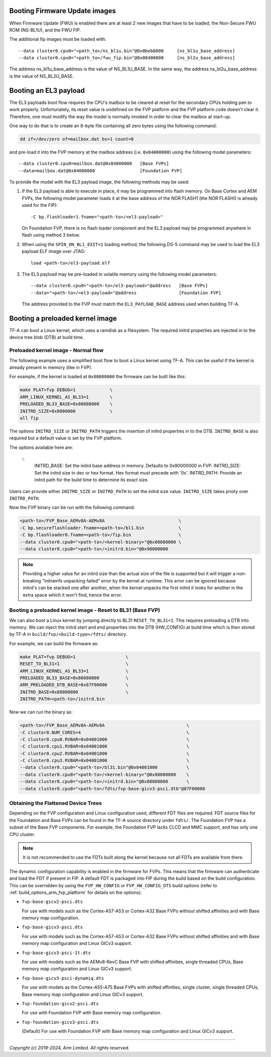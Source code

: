 Booting Firmware Update images
------------------------------

When Firmware Update (FWU) is enabled there are at least 2 new images
that have to be loaded, the Non-Secure FWU ROM (NS-BL1U), and the
FWU FIP.

The additional fip images must be loaded with:

::

    --data cluster0.cpu0="<path_to>/ns_bl1u.bin"@0x0beb8000	[ns_bl1u_base_address]
    --data cluster0.cpu0="<path_to>/fwu_fip.bin"@0x08400000	[ns_bl2u_base_address]

The address ns_bl1u_base_address is the value of NS_BL1U_BASE.
In the same way, the address ns_bl2u_base_address is the value of
NS_BL2U_BASE.

Booting an EL3 payload
----------------------

The EL3 payloads boot flow requires the CPU's mailbox to be cleared at reset for
the secondary CPUs holding pen to work properly. Unfortunately, its reset value
is undefined on the FVP platform and the FVP platform code doesn't clear it.
Therefore, one must modify the way the model is normally invoked in order to
clear the mailbox at start-up.

One way to do that is to create an 8-byte file containing all zero bytes using
the following command:

.. code:: shell

    dd if=/dev/zero of=mailbox.dat bs=1 count=8

and pre-load it into the FVP memory at the mailbox address (i.e. ``0x04000000``)
using the following model parameters:

::

    --data cluster0.cpu0=mailbox.dat@0x04000000   [Base FVPs]
    --data=mailbox.dat@0x04000000                 [Foundation FVP]

To provide the model with the EL3 payload image, the following methods may be
used:

#. If the EL3 payload is able to execute in place, it may be programmed into
   flash memory. On Base Cortex and AEM FVPs, the following model parameter
   loads it at the base address of the NOR FLASH1 (the NOR FLASH0 is already
   used for the FIP):

   ::

       -C bp.flashloader1.fname="<path-to>/<el3-payload>"

   On Foundation FVP, there is no flash loader component and the EL3 payload
   may be programmed anywhere in flash using method 3 below.

#. When using the ``SPIN_ON_BL1_EXIT=1`` loading method, the following DS-5
   command may be used to load the EL3 payload ELF image over JTAG:

   ::

       load <path-to>/el3-payload.elf

#. The EL3 payload may be pre-loaded in volatile memory using the following
   model parameters:

   ::

       --data cluster0.cpu0="<path-to>/el3-payload>"@address   [Base FVPs]
       --data="<path-to>/<el3-payload>"@address                [Foundation FVP]

   The address provided to the FVP must match the ``EL3_PAYLOAD_BASE`` address
   used when building TF-A.

Booting a preloaded kernel image
--------------------------------

TF-A can boot a Linux kernel, which uses a ramdisk as a filesystem. The
required initrd properties are injected in to the device tree blob (DTB) at
build time.

Preloaded kernel image - Normal flow
^^^^^^^^^^^^^^^^^^^^^^^^^^^^^^^^^^^^

The following example uses a simplified boot flow to boot a Linux kernel
using TF-A. This can be useful if the kernel is already present in memory
(like in FVP).

For example, if the kernel is loaded at ``0x80080000`` the firmware can be
built like this:

.. code:: shell

    make PLAT=fvp DEBUG=1             \
    ARM_LINUX_KERNEL_AS_BL33=1        \
    PRELOADED_BL33_BASE=0x80080000    \
    INITRD_SIZE=0x8000000             \
    all fip

The options ``INITRD_SIZE`` or ``INITRD_PATH`` triggers the insertion of initrd
properties in to the DTB. ``INITRD_BASE`` is also required but a default value
is set by the FVP platform.

The options available here are:

    ::
        INITRD_BASE: Set the initrd base address in memory. Defaults to 0x90000000 in FVP.
        INITRD_SIZE: Set the initrd size in dec or hex format. Hex format must precede with '0x'.
        INITRD_PATH: Provide an initrd path for the build time to determine its exact size.

Users can provide either ``INITRD_SIZE`` or ``INITRD_PATH`` to set the initrd
size value. ``INITRD_SIZE`` takes prioty over ``INITRD_PATH``.

Now the FVP binary can be run with the following command:

.. code:: shell

    <path-to>/FVP_Base_AEMv8A-AEMv8A                            \
    -C bp.secureflashloader.fname=<path-to>/bl1.bin             \
    -C bp.flashloader0.fname=<path-to>/fip.bin                  \
    --data cluster0.cpu0="<path-to>/<kernel-binary>"@0x80080000 \
    --data cluster0.cpu0="<path-to>/<initrd.bin>"@0x90000000

.. note::
    Providing a higher value for an initrd size than the actual size of the file
    is supported but it will trigger a non-breaking "Initramfs unpacking failed"
    error by the kernel at runtime. This error can be ignored because initrd's
    can be stacked one after another, when the kernel unpacks the first initrd it
    looks for another in the extra space which it won't find, hence the error.

Booting a preloaded kernel image - Reset to BL31 (Base FVP)
^^^^^^^^^^^^^^^^^^^^^^^^^^^^^^^^^^^^^^^^^^^^^^^^^^^^^^^^^^^

We can also boot a Linux kernel by jumping directly to BL31 ``RESET_TO_BL31=1``.
This requires preloading a DTB into memory. We can inject the initrd start and
end properties into the DTB (HW_CONFIG) at build time which is then stored by
TF-A in ``build/fvp/<build-type>/fdts/`` directory.

For example, we can build the firmware as:

.. code:: shell

    make PLAT=fvp DEBUG=1                   \
    RESET_TO_BL31=1                         \
    ARM_LINUX_KERNEL_AS_BL33=1              \
    PRELOADED_BL33_BASE=0x80080000          \
    ARM_PRELOADED_DTB_BASE=0x87F00000       \
    INITRD_BASE=0x88000000                  \
    INITRD_PATH=<path-to>/initrd.bin

Now we can run the binary as:

.. code:: shell

    <path-to>/FVP_Base_AEMv8A-AEMv8A                               \
    -C cluster0.NUM_CORES=4                                        \
    -C cluster0.cpu0.RVBAR=0x04001000                              \
    -C cluster0.cpu1.RVBAR=0x04001000                              \
    -C cluster0.cpu2.RVBAR=0x04001000                              \
    -C cluster0.cpu3.RVBAR=0x04001000                              \
    --data cluster0.cpu0="<path-to>/bl31.bin"@0x04001000           \
    --data cluster0.cpu0="<path-to>/<kernel-binary>"@0x80080000    \
    --data cluster0.cpu0="<path-to>/<initrd.bin>"@0x88000000       \
    --data cluster0.cpu0="<path-to>/fdts/fvp-base-gicv3-psci.dtb"@87F00000

Obtaining the Flattened Device Trees
^^^^^^^^^^^^^^^^^^^^^^^^^^^^^^^^^^^^

Depending on the FVP configuration and Linux configuration used, different
FDT files are required. FDT source files for the Foundation and Base FVPs can
be found in the TF-A source directory under ``fdts/``. The Foundation FVP has
a subset of the Base FVP components. For example, the Foundation FVP lacks
CLCD and MMC support, and has only one CPU cluster.

.. note::
   It is not recommended to use the FDTs built along the kernel because not
   all FDTs are available from there.

The dynamic configuration capability is enabled in the firmware for FVPs.
This means that the firmware can authenticate and load the FDT if present in
FIP. A default FDT is packaged into FIP during the build based on
the build configuration. This can be overridden by using the ``FVP_HW_CONFIG``
or ``FVP_HW_CONFIG_DTS`` build options (refer to
:ref:`build_options_arm_fvp_platform` for details on the options).

-  ``fvp-base-gicv2-psci.dts``

   For use with models such as the Cortex-A57-A53 or Cortex-A32 Base FVPs
   without shifted affinities and with Base memory map configuration.

-  ``fvp-base-gicv3-psci.dts``

   For use with models such as the Cortex-A57-A53 or Cortex-A32 Base FVPs
   without shifted affinities and with Base memory map configuration and
   Linux GICv3 support.

-  ``fvp-base-gicv3-psci-1t.dts``

   For use with models such as the AEMv8-RevC Base FVP with shifted affinities,
   single threaded CPUs, Base memory map configuration and Linux GICv3 support.

-  ``fvp-base-gicv3-psci-dynamiq.dts``

   For use with models as the Cortex-A55-A75 Base FVPs with shifted affinities,
   single cluster, single threaded CPUs, Base memory map configuration and Linux
   GICv3 support.

-  ``fvp-foundation-gicv2-psci.dts``

   For use with Foundation FVP with Base memory map configuration.

-  ``fvp-foundation-gicv3-psci.dts``

   (Default) For use with Foundation FVP with Base memory map configuration
   and Linux GICv3 support.

--------------

*Copyright (c) 2019-2024, Arm Limited. All rights reserved.*
